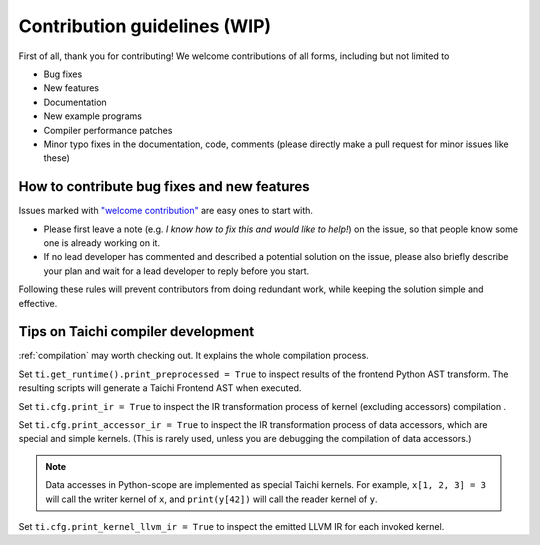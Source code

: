 Contribution guidelines (WIP)
===============================================

First of all, thank you for contributing! We welcome contributions of
all forms, including but not limited to

- Bug fixes
- New features
- Documentation
- New example programs
- Compiler performance patches
- Minor typo fixes in the documentation, code, comments (please directly make a pull request for minor issues like these)

How to contribute bug fixes and new features
--------------------------------------------------

Issues marked with `"welcome contribution" <https://github.com/taichi-dev/taichi/issues?q=is%3Aopen+is%3Aissue+label%3A%22welcome+contribution%22>`_ are easy ones to start with.

- Please first leave a note (e.g. *I know how to fix this and would like to help!*) on the issue, so that people know some one is already working on it.

- If no lead developer has commented and described a potential solution on the issue, please also briefly describe your plan and wait for a lead developer to reply before you start.

Following these rules will prevent contributors from doing redundant work,
while keeping the solution simple and effective.

Tips on Taichi compiler development
--------------------------------------------------

:ref:`compilation` may worth checking out. It explains the whole compilation process.

Set ``ti.get_runtime().print_preprocessed = True``
to inspect results of the frontend Python AST transform. The resulting scripts will generate a Taichi Frontend AST when executed.

Set ``ti.cfg.print_ir = True`` to inspect the IR transformation process of kernel (excluding accessors) compilation .

Set ``ti.cfg.print_accessor_ir = True`` to inspect the IR transformation process of data accessors, which are special and simple kernels. (This is rarely used, unless you are debugging the compilation of data accessors.)

.. note::

  Data accesses in Python-scope are implemented as special Taichi kernels.
  For example, ``x[1, 2, 3] = 3`` will call the writer kernel of ``x``,
  and ``print(y[42])`` will call the reader kernel of ``y``.

Set ``ti.cfg.print_kernel_llvm_ir = True`` to inspect the emitted LLVM IR for each invoked kernel.

